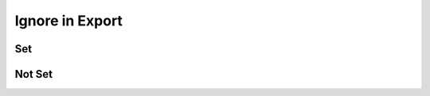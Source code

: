Ignore in Export
================

Set
---

.. requirement:: SRS_Requirement_Ignore
    :category: software
    :ignore_in_export:

.. information:: SRS_Information_Ignore
    :ignore_in_export:
    :category: software

.. requirement:: InputRequirement_Ignore
    :ignore_in_export:
    :category: input

.. information:: InputInformation_Ignore
    :ignore_in_export:
    :category: input

.. spec:: SWA_Spec_Ignore
    :ignore_in_export:

.. unit:: SMD_Unit_Ignore
    :ignore_in_export:

.. interface:: SWA_Interface_Ignore
    :ignore_in_export:

.. mod:: SWA_Mod_Ignore
    :ignore_in_export:

Not Set
-------

.. interface:: SWA_Interface_NotIgnore

